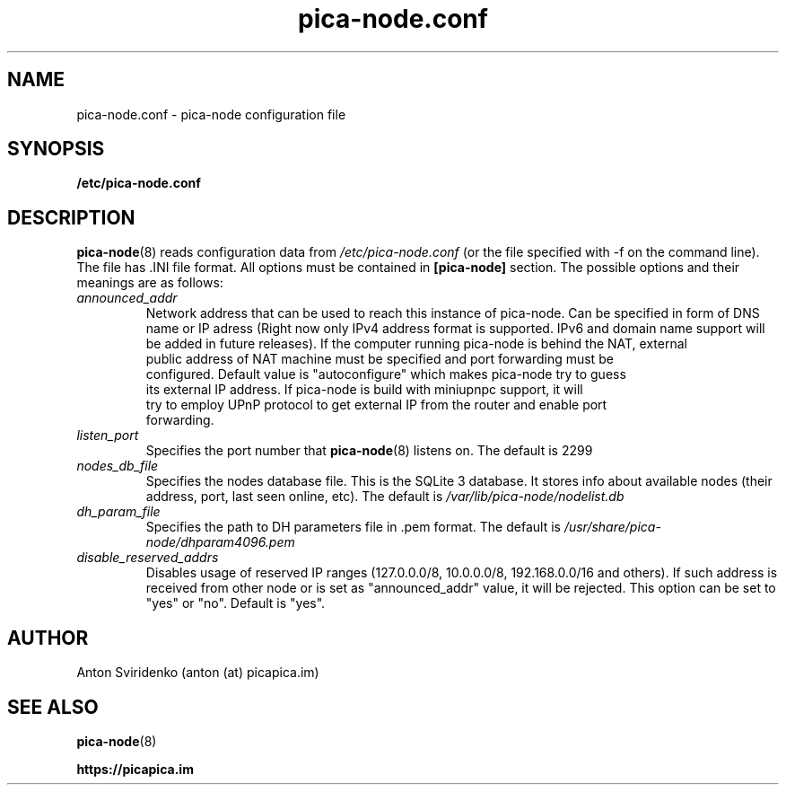  
.TH pica-node.conf 5   
.SH NAME
pica-node.conf \- pica-node configuration file
.SH SYNOPSIS
.B /etc/pica-node.conf
.SH DESCRIPTION
.BR pica-node (8)
reads configuration data from 
.I /etc/pica-node.conf 
(or the 
file specified with -f on the command line). The file has .INI file format.
All options must be contained in 
.B [pica-node]
section. The possible options and their meanings are as follows:
.TP
.I announced_addr
Network address that can be used to reach this instance of pica-node. 
Can be specified in form of DNS name or IP  adress (Right now only IPv4
address format is supported. IPv6 and domain name support will be added in 
future releases). If the computer running pica-node is behind the NAT, external 
 public address of NAT machine must be specified and port forwarding must be 
 configured. Default value is "autoconfigure" which makes pica-node try to guess
 its external IP address. If pica-node is build with miniupnpc support, it will
 try to employ UPnP protocol to get external IP from the router and enable port
 forwarding.
.TP
.I listen_port
Specifies the port number that 
.BR pica-node (8)
listens on.  The default is 2299
.TP
.I nodes_db_file
Specifies the nodes database file. This is the SQLite 3 database. It stores
info about available nodes (their address, port, last seen online, etc).
The default is 
.I /var/lib/pica-node/nodelist.db
.TP
.I dh_param_file
Specifies the path to DH parameters file in .pem format. The default is 
.I /usr/share/pica-node/dhparam4096.pem
.TP
.I disable_reserved_addrs
Disables usage of reserved IP ranges (127.0.0.0/8, 10.0.0.0/8, 192.168.0.0/16 and others).
If such address is received from other node or is set as "announced_addr" value, it will be 
rejected. This option can be set to "yes" or "no". Default is "yes".
.SH AUTHOR
Anton Sviridenko (anton (at) picapica.im)
.SH SEE ALSO
.BR pica-node (8)

.BR https://picapica.im
 
